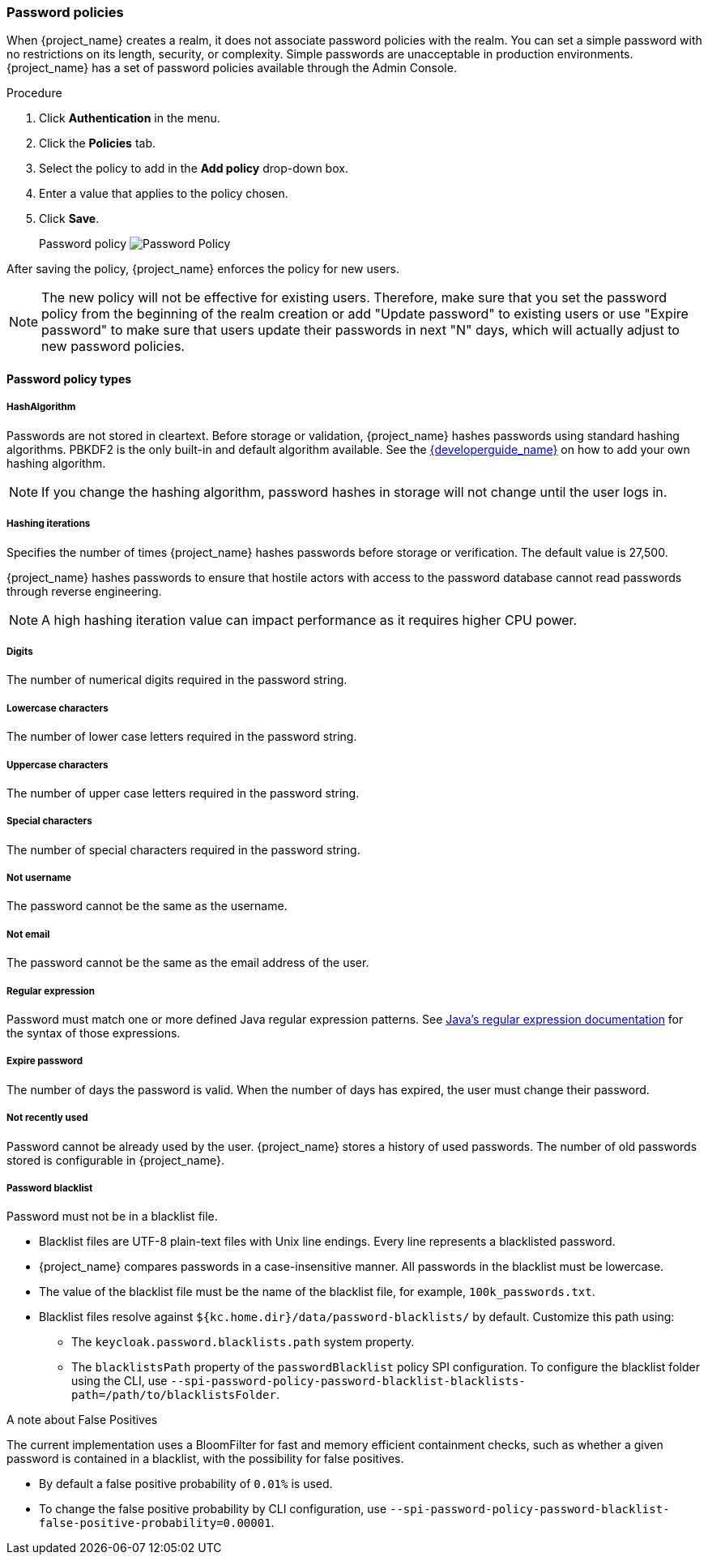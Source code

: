 
[[_password-policies]]

=== Password policies

When {project_name} creates a realm, it does not associate password policies with the realm. You can set a simple password with no restrictions on its length, security, or complexity. Simple passwords are unacceptable in production environments. {project_name} has a set of password policies available through the Admin Console.

.Procedure
. Click *Authentication* in the menu.
. Click the *Policies* tab.
. Select the policy to add in the *Add policy* drop-down box.
. Enter a value that applies to the policy chosen.
. Click *Save*.
+
Password policy
image:images/password-policy.png[Password Policy]

After saving the policy, {project_name} enforces the policy for new users.

[NOTE]
====
The new policy will not be effective for existing users. Therefore, make sure that you set the password policy from the beginning of the realm creation or add "Update password" to existing users  or use "Expire password" to make sure that users update their passwords in next "N" days, which will actually adjust to new password policies.
====

==== Password policy types

===== HashAlgorithm

Passwords are not stored in cleartext. Before storage or validation, {project_name} hashes passwords using standard hashing algorithms. PBKDF2 is the only built-in and default algorithm available. See the link:{developerguide_link}[{developerguide_name}] on how to add your own hashing algorithm.

[NOTE]
====
If you change the hashing algorithm, password hashes in storage will not change until the user logs in.
====

===== Hashing iterations
Specifies the number of times {project_name} hashes passwords before storage or verification. The default value is 27,500.

{project_name} hashes passwords to ensure that hostile actors with access to the password database cannot read passwords through reverse engineering.

[NOTE]
====
A high hashing iteration value can impact performance as it requires higher CPU power.
====

===== Digits

The number of numerical digits required in the password string.

===== Lowercase characters

The number of lower case letters required in the password string.

===== Uppercase characters

The number of upper case letters required in the password string.

===== Special characters

The number of special characters required in the password string.

===== Not username

The password cannot be the same as the username.

===== Not email

The password cannot be the same as the email address of the user.

===== Regular expression

Password must match one or more defined Java regular expression patterns.
See https://docs.oracle.com/en/java/javase/17/docs/api/java.base/java/util/regex/Pattern.html[Java's regular expression documentation] for the syntax of those expressions.

===== Expire password

The number of days the password is valid. When the number of days has expired, the user must change their password.

===== Not recently used

Password cannot be already used by the user. {project_name} stores a history of used passwords. The number of old passwords stored is configurable in {project_name}.

===== Password blacklist
Password must not be in a blacklist file.

* Blacklist files are UTF-8 plain-text files with Unix line endings. Every line represents a blacklisted password.
* {project_name} compares passwords in a case-insensitive manner. All passwords in the blacklist must be lowercase.
* The value of the blacklist file must be the name of the blacklist file, for example, `100k_passwords.txt`.
* Blacklist files resolve against `+${kc.home.dir}/data/password-blacklists/+` by default. Customize this path using:
** The `keycloak.password.blacklists.path` system property.
** The `blacklistsPath` property of the `passwordBlacklist` policy SPI configuration. To configure the blacklist folder using the CLI, use `--spi-password-policy-password-blacklist-blacklists-path=/path/to/blacklistsFolder`.

.A note about False Positives

The current implementation uses a BloomFilter for fast and memory efficient containment checks, such as whether a given password is contained in a blacklist, with the possibility for false positives.

* By default a false positive probability of `0.01%` is used.
* To change the false positive probability by CLI configuration, use `--spi-password-policy-password-blacklist-false-positive-probability=0.00001`.
